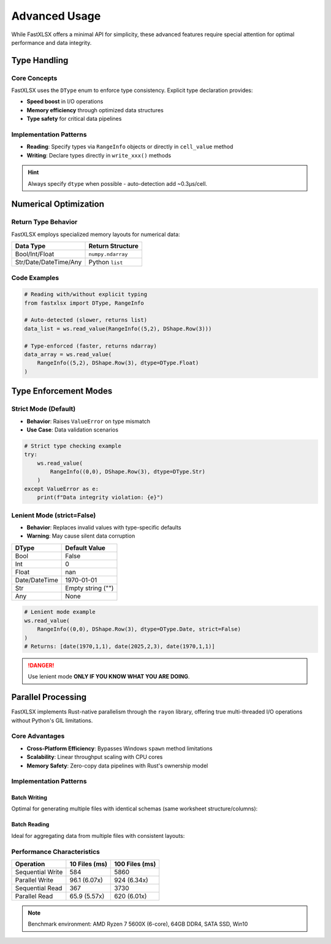Advanced Usage
==============

While FastXLSX offers a minimal API for simplicity, these advanced features require special attention for optimal performance and data integrity.


Type Handling
-------------

Core Concepts
~~~~~~~~~~~~~
FastXLSX uses the ``DType`` enum to enforce type consistency. Explicit type declaration provides:

- **Speed boost** in I/O operations  
- **Memory efficiency** through optimized data structures  
- **Type safety** for critical data pipelines  

Implementation Patterns
~~~~~~~~~~~~~~~~~~~~~~~
- **Reading**: Specify types via ``RangeInfo`` objects or directly in ``cell_value`` method
- **Writing**: Declare types directly in ``write_xxx()`` methods

.. hint::
   Always specify ``dtype`` when possible - auto-detection add ~0.3μs/cell.

Numerical Optimization
----------------------

Return Type Behavior
~~~~~~~~~~~~~~~~~~~~
FastXLSX employs specialized memory layouts for numerical data:

+-----------------------+-------------------+
|       Data Type       | Return Structure  |
+=======================+===================+
| Bool/Int/Float        | ``numpy.ndarray`` |
+-----------------------+-------------------+
| Str/Date/DateTime/Any | Python ``list``   |
+-----------------------+-------------------+

Code Examples
~~~~~~~~~~~~~

.. code-block:: python

   # Reading with/without explicit typing
   from fastxlsx import DType, RangeInfo
   
   # Auto-detected (slower, returns list)
   data_list = ws.read_value(RangeInfo((5,2), DShape.Row(3)))
   
   # Type-enforced (faster, returns ndarray)
   data_array = ws.read_value(
       RangeInfo((5,2), DShape.Row(3), dtype=DType.Float)
   )

.. code-block:: python
   :emphasize-lines: 7

   # Writing numerical data requirements
   import numpy as np
   
   # Valid: NumPy array with matching dtype
   ws.write_row((1,0), np.array([4,5,6]), dtype=DType.Int)
   
   # Invalid: Python list with numerical dtype
   ws.write_row((2,0), [7,8,9], dtype=DType.Int)  # Raises TypeError

Type Enforcement Modes
----------------------

Strict Mode (Default)
~~~~~~~~~~~~~~~~~~~~~
- **Behavior**: Raises ``ValueError`` on type mismatch
- **Use Case**: Data validation scenarios

.. code-block:: python

   # Strict type checking example
   try:
       ws.read_value(
           RangeInfo((0,0), DShape.Row(3), dtype=DType.Str)
       )
   except ValueError as e:
       print(f"Data integrity violation: {e}")

Lenient Mode (strict=False)
~~~~~~~~~~~~~~~~~~~~~~~~~~~
- **Behavior**: Replaces invalid values with type-specific defaults
- **Warning**: May cause silent data corruption

+---------------+-------------------+
|     DType     |   Default Value   |
+===============+===================+
| Bool          | False             |
+---------------+-------------------+
| Int           | 0                 |
+---------------+-------------------+
| Float         | nan               |
+---------------+-------------------+
| Date/DateTime | 1970-01-01        |
+---------------+-------------------+
| Str           | Empty string ("") |
+---------------+-------------------+
| Any           | None              |
+---------------+-------------------+

.. code-block:: python

   # Lenient mode example
   ws.read_value(
       RangeInfo((0,0), DShape.Row(3), dtype=DType.Date, strict=False)
   )
   # Returns: [date(1970,1,1), date(2025,2,3), date(1970,1,1)]

.. danger::
   Use lenient mode **ONLY IF YOU KNOW WHAT YOU ARE DOING**.

Parallel Processing
-------------------

FastXLSX implements Rust-native parallelism through the ``rayon`` library, offering true multi-threaded I/O operations without Python's GIL limitations.

Core Advantages
~~~~~~~~~~~~~~~
- **Cross-Platform Efficiency**: Bypasses Windows ``spawn`` method limitations
- **Scalability**: Linear throughput scaling with CPU cores
- **Memory Safety**: Zero-copy data pipelines with Rust's ownership model

Implementation Patterns
~~~~~~~~~~~~~~~~~~~~~~~
Batch Writing
""""""""""""""
Optimal for generating multiple files with identical schemas (same worksheet structure/columns):

.. code-block:: python
   :caption: Writing 10 files with 6 sheets each

   import numpy as np
   from fastxlsx import DType, write_many, WriteOnlyWorksheet
   
   workbooks = {}
   for fid in range(10):  # 10 output files
       sheets = []
       for sid in range(6):  # 6 sheets per file
           ws = WriteOnlyWorksheet(f"Sheet{sid}")
           # Header with workbook/sheet ID
           ws.write_cell("A1", 10*fid + sid, dtype=DType.Int)
           # 3x3 float matrix
           ws.write_matrix((1,1), np.random.rand(100,100), dtype=DType.Float)
           sheets.append(ws)
       workbooks[f"batch_{fid:02d}.xlsx"] = sheets
   
   write_many(workbooks)  # Parallelized write

Batch Reading
""""""""""""""
Ideal for aggregating data from multiple files with consistent layouts:

.. code-block:: python
   :caption: Reading 10 files with matrix extraction

   from fastxlsx import read_many, RangeInfo, DShape, DType
   
   results = read_many({
       f"batch_{fid:02d}.xlsx": {
           f"Sheet{sid}": [
               RangeInfo((0,0), DShape.Scalar(), dtype=DType.Int),  # Read header
               RangeInfo((1,1), DShape.Matrix(100,100), dtype=DType.Float) # Extract 3x3 matrix
           ]
           for sid in range(6)
       }
       for fid in range(10)
   })

Performance Characteristics
~~~~~~~~~~~~~~~~~~~~~~~~~~~
+------------------+---------------+----------------+
|    Operation     | 10 Files (ms) | 100 Files (ms) |
+==================+===============+================+
| Sequential Write | 584           | 5860           |
+------------------+---------------+----------------+
| Parallel Write   | 96.1 (6.07x)  | 924 (6.34x)    |
+------------------+---------------+----------------+
| Sequential Read  | 367           | 3730           |
+------------------+---------------+----------------+
| Parallel Read    | 65.9 (5.57x)  | 620 (6.01x)    |
+------------------+---------------+----------------+

.. note::
   Benchmark environment: AMD Ryzen 7 5600X (6-core), 64GB DDR4, SATA SSD, Win10
